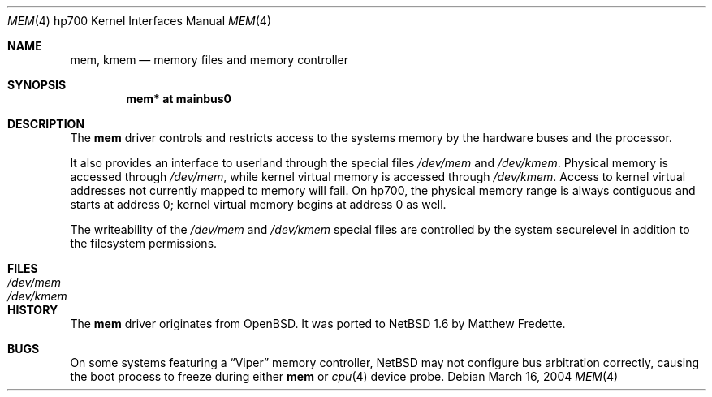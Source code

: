.\"	mem.4,v 1.1 2004/09/22 16:38:26 jkunz Exp
.\"
.\"	$OpenBSD: mem.4,v 1.1 2004/03/17 00:42:43 miod Exp $
.\"
.\" Copyright (c) 2004, Miodrag Vallat.
.\"
.\" Redistribution and use in source and binary forms, with or without
.\" modification, are permitted provided that the following conditions
.\" are met:
.\" 1. Redistributions of source code must retain the above copyright
.\"    notice, this list of conditions and the following disclaimer.
.\" 2. Redistributions in binary form must reproduce the above copyright
.\"    notice, this list of conditions and the following disclaimer in the
.\"    documentation and/or other materials provided with the distribution.
.\"
.\" THIS SOFTWARE IS PROVIDED BY THE AUTHOR ``AS IS'' AND ANY EXPRESS OR
.\" IMPLIED WARRANTIES, INCLUDING, BUT NOT LIMITED TO, THE IMPLIED
.\" WARRANTIES OF MERCHANTABILITY AND FITNESS FOR A PARTICULAR PURPOSE ARE
.\" DISCLAIMED.  IN NO EVENT SHALL THE AUTHOR BE LIABLE FOR ANY DIRECT,
.\" INDIRECT, INCIDENTAL, SPECIAL, EXEMPLARY, OR CONSEQUENTIAL DAMAGES
.\" (INCLUDING, BUT NOT LIMITED TO, PROCUREMENT OF SUBSTITUTE GOODS OR
.\" SERVICES; LOSS OF USE, DATA, OR PROFITS; OR BUSINESS INTERRUPTION)
.\" HOWEVER CAUSED AND ON ANY THEORY OF LIABILITY, WHETHER IN CONTRACT,
.\" STRICT LIABILITY, OR TORT (INCLUDING NEGLIGENCE OR OTHERWISE) ARISING IN
.\" ANY WAY OUT OF THE USE OF THIS SOFTWARE, EVEN IF ADVISED OF THE
.\" POSSIBILITY OF SUCH DAMAGE.
.\"
.Dd March 16, 2004
.Dt MEM 4 hp700
.Os
.Sh NAME
.Nm mem ,
.Nm kmem
.Nd memory files and memory controller
.Sh SYNOPSIS
.Cd "mem* at mainbus0"
.Sh DESCRIPTION
The
.Nm
driver controls and restricts access to the systems memory
by the hardware buses and the processor.
.Pp
It also provides an interface to userland through the special files
.Pa /dev/mem
and
.Pa /dev/kmem .
Physical memory is accessed through
.Pa /dev/mem ,
while kernel virtual memory is accessed through
.Pa /dev/kmem .
Access to kernel virtual addresses not currently mapped to memory will fail.
On hp700, the physical memory range is always contiguous and starts at
address 0; kernel virtual memory begins at address 0 as well.
.Pp
The writeability of the
.Pa /dev/mem
and
.Pa /dev/kmem
special files are controlled by the system securelevel in addition to the
filesystem permissions.
.Sh FILES
.Bl -tag -width /dev/kmem -compact
.It Pa /dev/mem
.It Pa /dev/kmem
.El
.Sh HISTORY
The
.Nm
driver originates from
.Ox .
It was ported to
.Nx 1.6
by Matthew Fredette.
.Sh BUGS
On some systems featuring a
.Dq Viper
memory controller,
.Nx
may not configure bus arbitration correctly, causing the boot process
to freeze during either
.Nm
or
.Xr cpu 4
device probe.
